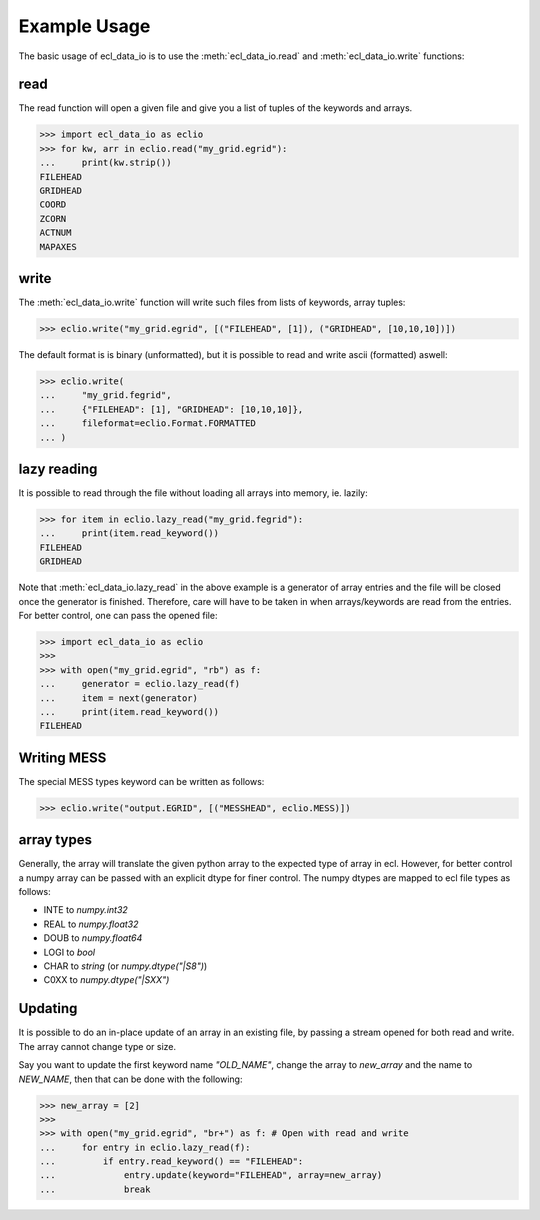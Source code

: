 .. _example-usage:

Example Usage
=============
The basic usage of ecl_data_io is to use the :meth:`ecl_data_io.read`
and :meth:`ecl_data_io.write` functions:


read
----

The read function will open a given file and give you a list of tuples
of the keywords and arrays.

.. testsetup::

    >>> import ecl_data_io as eclio
    >>>
    >>> eclio.write(
    ...     "my_grid.egrid",
    ...     [
    ...         ("FILEHEAD", []),
    ...         ("GRIDHEAD", []),
    ...         ("COORD", []),
    ...         ("ZCORN", []),
    ...         ("ACTNUM", []),
    ...         ("MAPAXES", []),
    ...     ],
    ...     fileformat=eclio.Format.FORMATTED,
    ... )

>>> import ecl_data_io as eclio
>>> for kw, arr in eclio.read("my_grid.egrid"):
...     print(kw.strip())
FILEHEAD
GRIDHEAD
COORD
ZCORN
ACTNUM
MAPAXES

write
-----

The :meth:`ecl_data_io.write` function will write such files
from lists of keywords, array tuples:

>>> eclio.write("my_grid.egrid", [("FILEHEAD", [1]), ("GRIDHEAD", [10,10,10])])

The default format is is binary (unformatted), but it is possible to
read and write ascii (formatted) aswell:


>>> eclio.write(
...     "my_grid.fegrid",
...     {"FILEHEAD": [1], "GRIDHEAD": [10,10,10]},
...     fileformat=eclio.Format.FORMATTED
... )

lazy reading
------------

It is possible to read through the file without loading all arrays into
memory, ie. lazily:

>>> for item in eclio.lazy_read("my_grid.fegrid"):
...     print(item.read_keyword())
FILEHEAD
GRIDHEAD


Note that :meth:`ecl_data_io.lazy_read` in the above example is a generator of array
entries and the file will be closed once the generator is finished. Therefore,
care will have to be taken in when arrays/keywords are read from the entries.
For better control, one can pass the opened file:

>>> import ecl_data_io as eclio
>>>
>>> with open("my_grid.egrid", "rb") as f:
...     generator = eclio.lazy_read(f)
...     item = next(generator)
...     print(item.read_keyword())
FILEHEAD

Writing MESS
------------

The special MESS types keyword can be written as follows:


>>> eclio.write("output.EGRID", [("MESSHEAD", eclio.MESS)])

array types
-----------

Generally, the array will translate the given python array to the
expected type of array in ecl. However, for better control a numpy
array can be passed with an explicit dtype for finer control. The
numpy dtypes are mapped to ecl file types as follows:

* INTE to `numpy.int32`
* REAL to `numpy.float32`
* DOUB to `numpy.float64`
* LOGI to `bool`
* CHAR to `string` (or `numpy.dtype("|S8")`)
* C0XX to `numpy.dtype("|SXX")`

Updating
--------

It is possible to do an in-place update of an array in an existing
file, by passing a stream opened for both read and write. The array
cannot change type or size.

Say you want to update the first keyword name `"OLD_NAME"`, change the array
to `new_array` and the name to `NEW_NAME`, then that can be done
with the following:

>>> new_array = [2]
>>>
>>> with open("my_grid.egrid", "br+") as f: # Open with read and write
...     for entry in eclio.lazy_read(f):
...         if entry.read_keyword() == "FILEHEAD":
...             entry.update(keyword="FILEHEAD", array=new_array)
...             break
